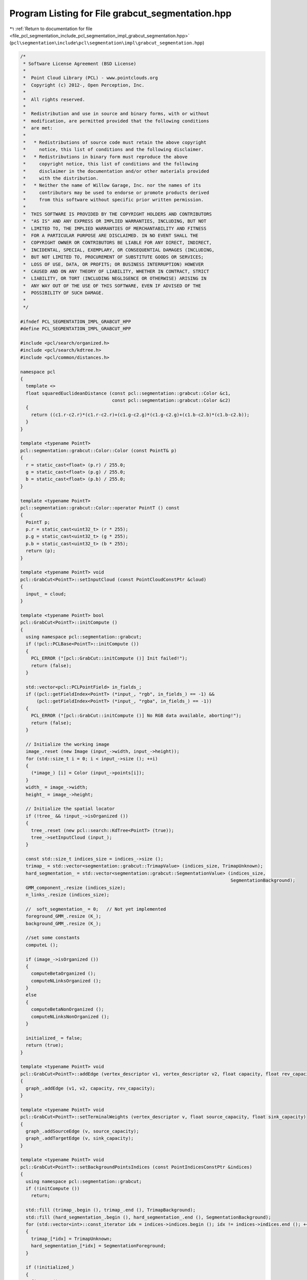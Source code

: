 
.. _program_listing_file_pcl_segmentation_include_pcl_segmentation_impl_grabcut_segmentation.hpp:

Program Listing for File grabcut_segmentation.hpp
=================================================

|exhale_lsh| :ref:`Return to documentation for file <file_pcl_segmentation_include_pcl_segmentation_impl_grabcut_segmentation.hpp>` (``pcl\segmentation\include\pcl\segmentation\impl\grabcut_segmentation.hpp``)

.. |exhale_lsh| unicode:: U+021B0 .. UPWARDS ARROW WITH TIP LEFTWARDS

.. code-block:: cpp

   /*
    * Software License Agreement (BSD License)
    *
    *  Point Cloud Library (PCL) - www.pointclouds.org
    *  Copyright (c) 2012-, Open Perception, Inc.
    *
    *  All rights reserved.
    *
    *  Redistribution and use in source and binary forms, with or without
    *  modification, are permitted provided that the following conditions
    *  are met:
    *
    *   * Redistributions of source code must retain the above copyright
    *     notice, this list of conditions and the following disclaimer.
    *   * Redistributions in binary form must reproduce the above
    *     copyright notice, this list of conditions and the following
    *     disclaimer in the documentation and/or other materials provided
    *     with the distribution.
    *   * Neither the name of Willow Garage, Inc. nor the names of its
    *     contributors may be used to endorse or promote products derived
    *     from this software without specific prior written permission.
    *
    *  THIS SOFTWARE IS PROVIDED BY THE COPYRIGHT HOLDERS AND CONTRIBUTORS
    *  "AS IS" AND ANY EXPRESS OR IMPLIED WARRANTIES, INCLUDING, BUT NOT
    *  LIMITED TO, THE IMPLIED WARRANTIES OF MERCHANTABILITY AND FITNESS
    *  FOR A PARTICULAR PURPOSE ARE DISCLAIMED. IN NO EVENT SHALL THE
    *  COPYRIGHT OWNER OR CONTRIBUTORS BE LIABLE FOR ANY DIRECT, INDIRECT,
    *  INCIDENTAL, SPECIAL, EXEMPLARY, OR CONSEQUENTIAL DAMAGES (INCLUDING,
    *  BUT NOT LIMITED TO, PROCUREMENT OF SUBSTITUTE GOODS OR SERVICES;
    *  LOSS OF USE, DATA, OR PROFITS; OR BUSINESS INTERRUPTION) HOWEVER
    *  CAUSED AND ON ANY THEORY OF LIABILITY, WHETHER IN CONTRACT, STRICT
    *  LIABILITY, OR TORT (INCLUDING NEGLIGENCE OR OTHERWISE) ARISING IN
    *  ANY WAY OUT OF THE USE OF THIS SOFTWARE, EVEN IF ADVISED OF THE
    *  POSSIBILITY OF SUCH DAMAGE.
    *
    */
   
   #ifndef PCL_SEGMENTATION_IMPL_GRABCUT_HPP
   #define PCL_SEGMENTATION_IMPL_GRABCUT_HPP
   
   #include <pcl/search/organized.h>
   #include <pcl/search/kdtree.h>
   #include <pcl/common/distances.h>
   
   namespace pcl
   {
     template <>
     float squaredEuclideanDistance (const pcl::segmentation::grabcut::Color &c1,
                                     const pcl::segmentation::grabcut::Color &c2)
     {
       return ((c1.r-c2.r)*(c1.r-c2.r)+(c1.g-c2.g)*(c1.g-c2.g)+(c1.b-c2.b)*(c1.b-c2.b));
     }
   }
   
   template <typename PointT>
   pcl::segmentation::grabcut::Color::Color (const PointT& p)
   {
     r = static_cast<float> (p.r) / 255.0;
     g = static_cast<float> (p.g) / 255.0;
     b = static_cast<float> (p.b) / 255.0;
   }
   
   template <typename PointT>
   pcl::segmentation::grabcut::Color::operator PointT () const
   {
     PointT p;
     p.r = static_cast<uint32_t> (r * 255);
     p.g = static_cast<uint32_t> (g * 255);
     p.b = static_cast<uint32_t> (b * 255);
     return (p);
   }
   
   template <typename PointT> void
   pcl::GrabCut<PointT>::setInputCloud (const PointCloudConstPtr &cloud)
   {
     input_ = cloud;
   }
   
   template <typename PointT> bool
   pcl::GrabCut<PointT>::initCompute ()
   {
     using namespace pcl::segmentation::grabcut;
     if (!pcl::PCLBase<PointT>::initCompute ())
     {
       PCL_ERROR ("[pcl::GrabCut::initCompute ()] Init failed!");
       return (false);
     }
   
     std::vector<pcl::PCLPointField> in_fields_;
     if ((pcl::getFieldIndex<PointT> (*input_, "rgb", in_fields_) == -1) &&
         (pcl::getFieldIndex<PointT> (*input_, "rgba", in_fields_) == -1))
     {
       PCL_ERROR ("[pcl::GrabCut::initCompute ()] No RGB data available, aborting!");
       return (false);
     }
   
     // Initialize the working image
     image_.reset (new Image (input_->width, input_->height));
     for (std::size_t i = 0; i < input_->size (); ++i)
     {
       (*image_) [i] = Color (input_->points[i]);
     }
     width_ = image_->width;
     height_ = image_->height;
   
     // Initialize the spatial locator
     if (!tree_ && !input_->isOrganized ())
     {
       tree_.reset (new pcl::search::KdTree<PointT> (true));
       tree_->setInputCloud (input_);
     }
   
     const std::size_t indices_size = indices_->size ();
     trimap_ = std::vector<segmentation::grabcut::TrimapValue> (indices_size, TrimapUnknown);
     hard_segmentation_ = std::vector<segmentation::grabcut::SegmentationValue> (indices_size,
                                                                                 SegmentationBackground);
     GMM_component_.resize (indices_size);
     n_links_.resize (indices_size);
   
     //  soft_segmentation_ = 0;   // Not yet implemented
     foreground_GMM_.resize (K_);
     background_GMM_.resize (K_);
   
     //set some constants
     computeL ();
   
     if (image_->isOrganized ())
     {
       computeBetaOrganized ();
       computeNLinksOrganized ();
     }
     else
     {
       computeBetaNonOrganized ();
       computeNLinksNonOrganized ();
     }
   
     initialized_ = false;
     return (true);
   }
   
   template <typename PointT> void
   pcl::GrabCut<PointT>::addEdge (vertex_descriptor v1, vertex_descriptor v2, float capacity, float rev_capacity)
   {
     graph_.addEdge (v1, v2, capacity, rev_capacity);
   }
   
   template <typename PointT> void
   pcl::GrabCut<PointT>::setTerminalWeights (vertex_descriptor v, float source_capacity, float sink_capacity)
   {
     graph_.addSourceEdge (v, source_capacity);
     graph_.addTargetEdge (v, sink_capacity);
   }
   
   template <typename PointT> void
   pcl::GrabCut<PointT>::setBackgroundPointsIndices (const PointIndicesConstPtr &indices)
   {
     using namespace pcl::segmentation::grabcut;
     if (!initCompute ())
       return;
   
     std::fill (trimap_.begin (), trimap_.end (), TrimapBackground);
     std::fill (hard_segmentation_.begin (), hard_segmentation_.end (), SegmentationBackground);
     for (std::vector<int>::const_iterator idx = indices->indices.begin (); idx != indices->indices.end (); ++idx)
     {
       trimap_[*idx] = TrimapUnknown;
       hard_segmentation_[*idx] = SegmentationForeground;
     }
   
     if (!initialized_)
     {
       fitGMMs ();
       initialized_ = true;
     }
   }
   
   template <typename PointT> void
   pcl::GrabCut<PointT>::fitGMMs ()
   {
     // Step 3: Build GMMs using Orchard-Bouman clustering algorithm
     buildGMMs (*image_, *indices_, hard_segmentation_, GMM_component_, background_GMM_, foreground_GMM_);
   
     // Initialize the graph for graphcut (do this here so that the T-Link debugging image will be initialized)
     initGraph ();
   }
   
   template <typename PointT> int
   pcl::GrabCut<PointT>::refineOnce ()
   {
     // Steps 4 and 5: Learn new GMMs from current segmentation
     learnGMMs (*image_, *indices_, hard_segmentation_, GMM_component_, background_GMM_, foreground_GMM_);
   
     // Step 6: Run GraphCut and update segmentation
     initGraph ();
   
     float flow = graph_.solve ();
   
     int changed = updateHardSegmentation ();
     PCL_INFO ("%d pixels changed segmentation (max flow = %f)\n", changed, flow);
   
     return (changed);
   }
   
   template <typename PointT> void
   pcl::GrabCut<PointT>::refine ()
   {
     std::size_t changed = indices_->size ();
   
     while (changed)
       changed = refineOnce ();
   }
   
   template <typename PointT> int
   pcl::GrabCut<PointT>::updateHardSegmentation ()
   {
     using namespace pcl::segmentation::grabcut;
   
     int changed = 0;
   
     const int number_of_indices = static_cast<int> (indices_->size ());
     for (int i_point = 0; i_point < number_of_indices; ++i_point)
     {
       SegmentationValue old_value = hard_segmentation_ [i_point];
   
       if (trimap_ [i_point] == TrimapBackground)
         hard_segmentation_ [i_point] = SegmentationBackground;
       else
         if (trimap_ [i_point] == TrimapForeground)
           hard_segmentation_ [i_point] = SegmentationForeground;
         else  // TrimapUnknown
         {
           if (isSource (graph_nodes_[i_point]))
             hard_segmentation_ [i_point] = SegmentationForeground;
           else
             hard_segmentation_ [i_point] = SegmentationBackground;
         }
   
       if (old_value != hard_segmentation_ [i_point])
         ++changed;
     }
     return (changed);
   }
   
   template <typename PointT> void
   pcl::GrabCut<PointT>::setTrimap (const PointIndicesConstPtr &indices, segmentation::grabcut::TrimapValue t)
   {
     using namespace pcl::segmentation::grabcut;
     std::vector<int>::const_iterator idx = indices->indices.begin ();
     for (; idx != indices->indices.end (); ++idx)
       trimap_[*idx] = t;
   
     // Immediately set the hard segmentation as well so that the display will update.
     if (t == TrimapForeground)
       for (idx = indices->indices.begin (); idx != indices->indices.end (); ++idx)
         hard_segmentation_[*idx] = SegmentationForeground;
     else
       if (t == TrimapBackground)
         for (idx = indices->indices.begin (); idx != indices->indices.end (); ++idx)
           hard_segmentation_[*idx] = SegmentationBackground;
   }
   
   template <typename PointT> void
   pcl::GrabCut<PointT>::initGraph ()
   {
     using namespace pcl::segmentation::grabcut;
     const int number_of_indices = static_cast<int> (indices_->size ());
     // Set up the graph (it can only be used once, so we have to recreate it each time the graph is updated)
     graph_.clear ();
     graph_nodes_.clear ();
     graph_nodes_.resize (indices_->size ());
     int start = graph_.addNodes (indices_->size ());
     for (size_t idx = 0; idx < indices_->size (); ++idx)
     {
       graph_nodes_[idx] = start;
       ++start;
     }
   
     // Set T-Link weights
     for (int i_point = 0; i_point < number_of_indices; ++i_point)
     {
       int point_index = (*indices_) [i_point];
       float back, fore;
   
       switch (trimap_[point_index])
       {
         case TrimapUnknown :
         {
           fore = static_cast<float> (-log (background_GMM_.probabilityDensity (image_->points[point_index])));
           back = static_cast<float> (-log (foreground_GMM_.probabilityDensity (image_->points[point_index])));
           break;
         }
         case TrimapBackground :
         {
           fore = 0;
           back = L_;
           break;
         }
         default :
         {
           fore = L_;
           back = 0;
         }
       }
   
       setTerminalWeights (graph_nodes_[i_point], fore, back);
     }
   
     // Set N-Link weights from precomputed values
     for (int i_point = 0; i_point < number_of_indices; ++i_point)
     {
       const NLinks &n_link = n_links_[i_point];
       if (n_link.nb_links > 0)
       {
         int point_index = (*indices_) [i_point];
         std::vector<int>::const_iterator indices_it    = n_link.indices.begin ();
         std::vector<float>::const_iterator weights_it  = n_link.weights.begin ();
         for (; indices_it != n_link.indices.end (); ++indices_it, ++weights_it)
         {
           if ((*indices_it != point_index) && (*indices_it > -1))
           {
             addEdge (graph_nodes_[i_point], graph_nodes_[*indices_it], *weights_it, *weights_it);
           }
         }
       }
     }
   }
   
   template <typename PointT> void
   pcl::GrabCut<PointT>::computeNLinksNonOrganized ()
   {
     const int number_of_indices = static_cast<int> (indices_->size ());
     for (int i_point = 0; i_point < number_of_indices; ++i_point)
     {
       NLinks &n_link = n_links_[i_point];
       if (n_link.nb_links > 0)
       {
         int point_index = (*indices_) [i_point];
         std::vector<int>::const_iterator indices_it = n_link.indices.begin ();
         std::vector<float>::const_iterator dists_it = n_link.dists.begin   ();
         std::vector<float>::iterator weights_it     = n_link.weights.begin ();
         for (; indices_it != n_link.indices.end (); ++indices_it, ++dists_it, ++weights_it)
         {
           if (*indices_it != point_index)
           {
             // We saved the color distance previously at the computeBeta stage for optimization purpose
             float color_distance = *weights_it;
             // Set the real weight
             *weights_it = static_cast<float> (lambda_ * exp (-beta_ * color_distance) / sqrt (*dists_it));
           }
         }
       }
     }
   }
   
   template <typename PointT> void
   pcl::GrabCut<PointT>::computeNLinksOrganized ()
   {
     for( unsigned int y = 0; y < image_->height; ++y )
     {
       for( unsigned int x = 0; x < image_->width; ++x )
       {
         // We saved the color and euclidean distance previously at the computeBeta stage for
         // optimization purpose but here we compute the real weight
         std::size_t point_index = y * input_->width + x;
         NLinks &links = n_links_[point_index];
   
         if( x > 0 && y < image_->height-1 )
           links.weights[0] = lambda_ * exp (-beta_ * links.weights[0]) / links.dists[0];
   
         if( y < image_->height-1 )
           links.weights[1] = lambda_ * exp (-beta_ * links.weights[1]) / links.dists[1];
   
         if( x < image_->width-1 && y < image_->height-1 )
           links.weights[2] = lambda_ * exp (-beta_ * links.weights[2]) / links.dists[2];
   
         if( x < image_->width-1 )
           links.weights[3] = lambda_ * exp (-beta_ * links.weights[3]) / links.dists[3];
       }
     }
   }
   
   template <typename PointT> void
   pcl::GrabCut<PointT>::computeBetaNonOrganized ()
   {
     float result = 0;
     std::size_t edges = 0;
   
     const int number_of_indices = static_cast<int> (indices_->size ());
   
     for (int i_point = 0; i_point < number_of_indices; i_point++)
     {
       int point_index = (*indices_)[i_point];
       const PointT& point = input_->points [point_index];
       if (pcl::isFinite (point))
       {
         NLinks &links = n_links_[i_point];
         int found = tree_->nearestKSearch (point, nb_neighbours_, links.indices, links.dists);
         if (found > 1)
         {
           links.nb_links = found - 1;
           links.weights.reserve (links.nb_links);
           for (std::vector<int>::const_iterator nn_it = links.indices.begin (); nn_it != links.indices.end (); ++nn_it)
           {
             if (*nn_it != point_index)
             {
               float color_distance = squaredEuclideanDistance (image_->points[point_index], image_->points[*nn_it]);
               links.weights.push_back (color_distance);
               result+= color_distance;
               ++edges;
             }
             else
               links.weights.push_back (0.f);
           }
         }
       }
     }
   
     beta_ = 1e5 / (2*result / edges);
   }
   
   template <typename PointT> void
   pcl::GrabCut<PointT>::computeBetaOrganized ()
   {
     float result = 0;
     std::size_t edges = 0;
   
     for (unsigned int y = 0; y < input_->height; ++y)
     {
       for (unsigned int x = 0; x < input_->width; ++x)
       {
         std::size_t point_index = y * input_->width + x;
         NLinks &links = n_links_[point_index];
         links.nb_links = 4;
         links.weights.resize (links.nb_links, 0);
         links.dists.resize (links.nb_links, 0);
         links.indices.resize (links.nb_links, -1);
   
         if (x > 0 && y < input_->height-1)
         {
           std::size_t upleft = (y+1)  * input_->width + x - 1;
           links.indices[0] = upleft;
           links.dists[0] = sqrt (2.f);
           float color_dist =  squaredEuclideanDistance (image_->points[point_index],
                                                         image_->points[upleft]);
           links.weights[0] = color_dist;
           result+= color_dist;
           edges++;
         }
   
         if (y < input_->height-1)
         {
           std::size_t up = (y+1) * input_->width + x;
           links.indices[1] = up;
           links.dists[1] = 1;
           float color_dist =  squaredEuclideanDistance (image_->points[point_index],
                                                         image_->points[up]);
           links.weights[1] = color_dist;
           result+= color_dist;
           edges++;
         }
   
         if (x < input_->width-1 && y < input_->height-1)
         {
           std::size_t upright = (y+1) * input_->width + x + 1;
           links.indices[2] = upright;
           links.dists[2] = sqrt (2.f);
           float color_dist =  squaredEuclideanDistance (image_->points[point_index],
                                                         image_->points [upright]);
           links.weights[2] = color_dist;
           result+= color_dist;
           edges++;
         }
   
         if (x < input_->width-1)
         {
           std::size_t right = y * input_->width + x + 1;
           links.indices[3] = right;
           links.dists[3] = 1;
           float color_dist =  squaredEuclideanDistance (image_->points[point_index],
                                                         image_->points[right]);
           links.weights[3] = color_dist;
           result+= color_dist;
           edges++;
         }
       }
     }
   
     beta_ = 1e5 / (2*result / edges);
   }
   
   template <typename PointT> void
   pcl::GrabCut<PointT>::computeL ()
   {
     L_ = 8*lambda_ + 1;
   }
   
   template <typename PointT> void
   pcl::GrabCut<PointT>::extract (std::vector<pcl::PointIndices>& clusters)
   {
     using namespace pcl::segmentation::grabcut;
     clusters.clear ();
     clusters.resize (2);
     clusters[0].indices.reserve (indices_->size ());
     clusters[1].indices.reserve (indices_->size ());
     refine ();
     assert (hard_segmentation_.size () == indices_->size ());
     const int indices_size = static_cast<int> (indices_->size ());
     for (int i = 0; i < indices_size; ++i)
       if (hard_segmentation_[i] == SegmentationForeground)
         clusters[1].indices.push_back (i);
       else
         clusters[0].indices.push_back (i);
   }
   
   #endif
